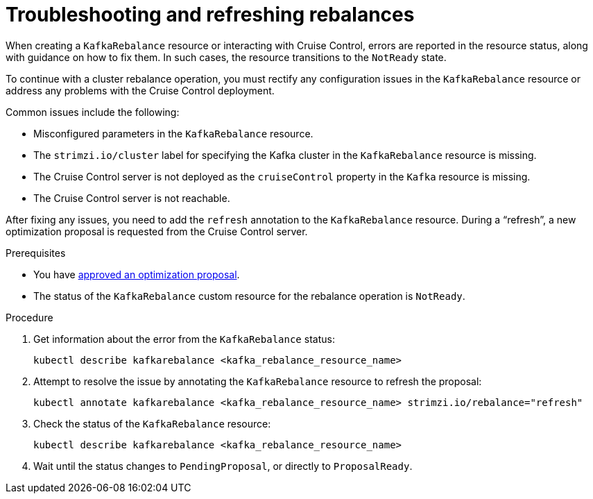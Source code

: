 // Module included in the following assemblies:
//
// assembly-cruise-control-concepts.adoc

[id='proc-fixing-problems-with-kafkarebalance-{context}']
= Troubleshooting and refreshing rebalances

[role="_abstract"]
When creating a `KafkaRebalance` resource or interacting with Cruise Control, errors are reported in the resource status, along with guidance on how to fix them.
In such cases, the resource transitions to the `NotReady` state.

To continue with a cluster rebalance operation, you must rectify any configuration issues in the `KafkaRebalance` resource or address any problems with the Cruise Control deployment. 

Common issues include the following:

* Misconfigured parameters in the `KafkaRebalance` resource.
* The `strimzi.io/cluster` label for specifying the Kafka cluster in the `KafkaRebalance` resource is missing.
* The Cruise Control server is not deployed as the `cruiseControl` property in the `Kafka` resource is missing.
* The Cruise Control server is not reachable.

After fixing any issues, you need to add the `refresh` annotation to the `KafkaRebalance` resource.
During a “refresh”, a new optimization proposal is requested from the Cruise Control server.

.Prerequisites

* You have xref:proc-approving-optimization-proposal-{context}[approved an optimization proposal].

* The status of the `KafkaRebalance` custom resource for the rebalance operation is `NotReady`.

.Procedure

. Get information about the error from the `KafkaRebalance` status:
+
[source,shell]
----
kubectl describe kafkarebalance <kafka_rebalance_resource_name>
----

. Attempt to resolve the issue by annotating the `KafkaRebalance` resource to refresh the proposal:
+
[source,shell]
----
kubectl annotate kafkarebalance <kafka_rebalance_resource_name> strimzi.io/rebalance="refresh"
----

. Check the status of the `KafkaRebalance` resource:
+
[source,shell]
----
kubectl describe kafkarebalance <kafka_rebalance_resource_name>
----

. Wait until the status changes to `PendingProposal`, or directly to `ProposalReady`.
